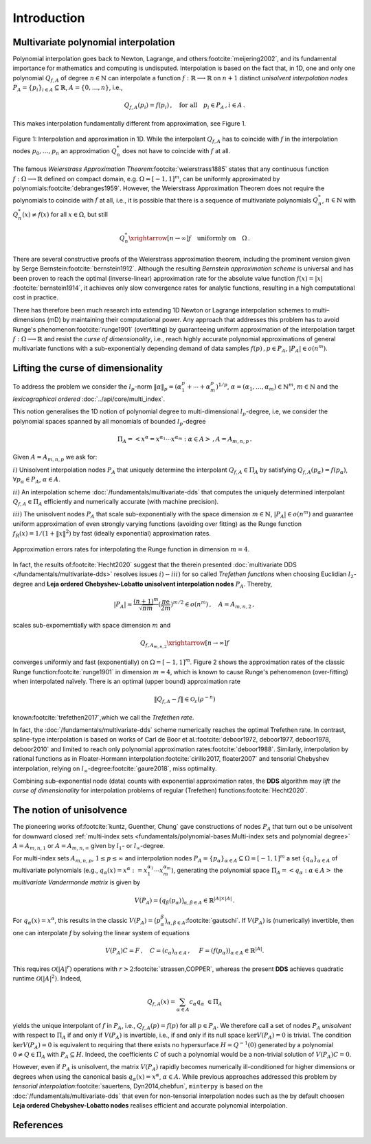 ############
Introduction
############

..
    .. todo::

       Provide some explanation on:

       - Interpolation problem
       - Field of applications
       - Runge phenomenon
       - Curse of dimensionality
       - Differentiating aspects of ``minterpy``

       What's written below is the older mathematical introduction to ``minterpy``.
       While quite comprehensive, it is rather dense and can be splitted into
       different parts of the documentation.

       get the refs upgraded

    In this section we present the mathematical concepts and conventions,
    the implementation of ``minterpy`` is based on. Throughout, the documentation :math:`\Omega=[-1,1]^m\,, m \in \mathbb{N}`
    denotes the standard m-dimensional hypercube and we assume that all interpolation tasks are normalised to :math:`\Omega`.

Multivariate polynomial interpolation
#####################################

Polynomial interpolation goes back to Newton, Lagrange, and others\ :footcite:`meijering2002`,
and its fundamental importance for mathematics and computing is undisputed.
Interpolation is based on the fact that, in 1D, one and only one polynomial :math:`Q_{f,A}` of degree :math:`n \in \mathbb{N}` can
interpolate a function :math:`f : \mathbb{R} \longrightarrow \mathbb{R}` on :math:`n+1` distinct
*unisolvent interpolation nodes*
:math:`P_A = \{p_i\}_{i \in A} \subseteq \mathbb{R}`, :math:`A=\{0, \ldots, n\}`, i.e.,

.. math::

  Q_{f,A}(p_i) = f(p_i)\,, \quad \text{for all} \quad  p_i \in P_A \,, i \in A\,.

This makes interpolation fundamentally different from approximation, see Figure 1.

.. figure:: ./images/1D_interpol.png
    :align: center

    Figure 1: Interpolation and approximation in 1D. While the interpolant :math:`Q_{f,A}` has to coincide with :math:`f`
    in the interpolation nodes :math:`p_0,\ldots,p_n` an approximation :math:`Q^*_n` does not have to coincide with :math:`f` at all.

The famous *Weierstrass Approximation Theorem*\ :footcite:`weierstrass1885` states
that any continuous function :math:`f : \Omega\longrightarrow \mathbb{R}` defined on compact domain, e.g. :math:`\Omega = [-1,1]^m`,
can be uniformly approximated by polynomials\ :footcite:`debranges1959`.
However, the Weierstrass Approximation Theorem does not require the polynomials
to coincide with :math:`f` at all, i.e., it is possible that there is a sequence of multivariate polynomials
:math:`Q_{n}^*`, :math:`n \in \mathbb{N}` with :math:`Q_{n}^*(x) \not = f(x)` for all :math:`x \in \Omega`,
but still

.. math::

  Q_{n}^* \xrightarrow[n \rightarrow \infty]{} f \quad \text{uniformly on} \quad \Omega\,.



There are several constructive proofs of the Weierstrass approximation theorem, including the prominent version given by Serge Bernstein\ :footcite:`bernstein1912`.
Although the resulting *Bernstein approximation scheme*
is universal and has been proven to reach the optimal (inverse-linear) approximation rate for the absolute value function :math:`f(x) = |x|`
\ :footcite:`bernstein1914`,
it achieves only slow convergence rates for analytic functions, resulting in a high computational cost in practice.



There has therefore been much research into extending 1D Newton
or Lagrange interpolation schemes to multi–dimensions (mD) by maintaining their
computational power.
Any approach that addresses this problem has to avoid Runge's phenomenon\ :footcite:`runge1901` (overfitting) by guaranteeing uniform approximation of the
interpolation target :math:`f : \Omega \longrightarrow \mathbb{R}` and resist the *curse of dimensionality*, i.e.,
reach highly accurate polynomial approximations of general multivariate functions with a sub-exponentially depending demand of data samples :math:`f(p)\,,p \in P_A`, :math:`|P_A|\in o(n^m)`.

Lifting the curse of dimensionality
###################################

To address the problem we consider the :math:`l_p`-norm :math:`\|\alpha\|_p = (\alpha_1^p + \cdots +\alpha_m^p)^{1/p}`,
:math:`\alpha = (\alpha_1,\dots,\alpha_m) \in\mathbb{N}^m`, :math:`m \in \mathbb{N}` and the
*lexicographical ordered* :doc:`../api/core/multi_index`.

.. math::
  :label: eq_A

  A_{m,n,p} = \left\{\alpha \in \mathbb{N}^m : \|\alpha\|_p \leq n \right\}\,, \quad m,n \in \mathbb{N}\,, p \geq 1\,.

This notion generalises the 1D notion of polynomial degree to multi-dimensional :math:`l_p`-degree, i.e, we consider
the polynomial spaces spanned by all monomials of bounded :math:`l_p`-degree

.. math::

   \Pi_A =  \left< x^\alpha = x^{\alpha_1}\cdots x^{\alpha_m} : \alpha \in A \right>\,, A =A_{m,n,p}\,.

Given :math:`A=A_{m,n,p}` we ask for:

:math:`i)` Unisolvent interpolation nodes :math:`P_A` that uniquely determine the interpolant :math:`Q_{f,A} \in \Pi_A`
by satisfying :math:`Q_{f,A}(p_{\alpha}) = f(p_{\alpha})`, :math:`\forall p_{\alpha} \in P_A`, :math:`\alpha \in A`.


:math:`ii)` An interpolation scheme :doc:`/fundamentals/multivariate-dds` that computes the uniquely determined interpolant :math:`Q_{f,A} \in \Pi_A`
efficiently and numerically accurate (with machine precision).

:math:`iii)` The unisolvent nodes :math:`P_A` that scale sub-exponentially with the space dimension :math:`m \in \mathbb{N}`,
:math:`|P_A| \in o(n^m)` and guarantee uniform approximation of even strongly varying functions (avoiding over
fitting) as the Runge function :math:`f_R(x) = 1/(1+\|x\|^2)` by fast (ideally exponential) approximation rates.

.. figure:: ./images/mip_approximation.png
       :align: center

       Approximation errors rates for interpolating the Runge function in dimension :math:`m = 4`.

In fact, the results of\ :footcite:`Hecht2020` suggest that the therein presented :doc:`multivariate DDS </fundamentals/multivariate-dds>` resolves issues :math:`i) - iii)` for so called *Trefethen functions*
when choosing Euclidian :math:`l_2`-degree and **Leja ordered Chebyshev-Lobatto unisolvent interpolation nodes** :math:`P_A`. Thereby,

.. math::

  |P_A| \approx \frac{(n+1)^m }{\sqrt{\pi m}} (\frac{\pi \mathrm{e}}{2m})^{m/2} \in o(n^m)\,, \quad  A=A_{m,n,2}\,,

scales sub-expomemtially with space dimension :math:`m` and

.. math::

  Q_{f,A_{m,n,2}} \xrightarrow[n\rightarrow \infty]{} f

converges uniformly and fast (exponentially) on :math:`\Omega = [-1,1]^m`.
Figure 2 shows the approximation rates of the classic Runge function\ :footcite:`runge1901` in dimension :math:`m=4`,
which is known to cause Runge's pehenomenon (over-fitting) when interpolated naïvely.
There is an optimal (upper bound) approximation rate

.. math::
  \|Q_{f,A} - f\| \in \mathcal{O}_{\varepsilon}(\rho^{-n})

known\ :footcite:`trefethen2017`,which we call the *Trefethen rate*.

In fact, the :doc:`/fundamentals/multivariate-dds` scheme numerically reaches the optimal Trefethen rate.
In contrast,
spline-type interpolation is based on works of Carl de Boor
et al.\ :footcite:`deboor1972, deboor1977, deboor1978, deboor2010` and limited
to reach only polynomial approximation rates\ :footcite:`deboor1988`.
Similarly, interpolation by rational functions as in Floater-Hormann interpolation\ :footcite:`cirillo2017, floater2007`
and tensorial Chebyshev interpolation, relying on :math:`l_{\infty}`-degree\ :footcite:`gaure2018`,
miss optimality.

Combining sub-exponential node (data) counts with exponential approximation rates, the **DDS** algorithm
may *lift the curse of dimensionality* for interpolation problems of regular (Trefethen) functions\ :footcite:`Hecht2020`.


The notion of unisolvence
#########################


The pioneering works of\ :footcite:`kuntz, Guenther, Chung` gave constructions of nodes :math:`P_A` that turn out o be unisolvent
for downward closed :ref:`multi-index sets <fundamentals/polynomial-bases:Multi-index sets and polynomial degree>`  :math:`A= A_{m,n,1}` or :math:`A =A_{m,n,\infty}`
given by :math:`l_1`- or :math:`l_\infty`-degree.


For multi-index sets :math:`A_{m,n,p}`, :math:`1\leq p \leq \infty` and interpolation nodes
:math:`P_A=\{p_{\alpha}\}_{\alpha\in A} \subseteq \Omega =[-1,1]^m`
a set :math:`\{q_{\alpha}\}_{\alpha \in A}` of multivariate polynomials (e.g., :math:`q_{\alpha}(x) = x^\alpha:=x_1^{\alpha_1}\cdots x_m^{\alpha_m}`),
generating the polynomial space :math:`\Pi_A = \left<q_{\alpha} : \alpha \in A \right>`
the *multivariate Vandermonde matrix* is given by

.. math::
  V(P_A) = \big (q_{\beta}(p_{\alpha})\big)_{\alpha,\beta \in A} \in \mathbb{R}^{|A|\times|A|}\,.

For :math:`q_{\alpha}(x) = x^\alpha`, this results in the classic :math:`V(P_A) = \big (p_{\alpha}^\beta\big)_{\alpha,\beta \in A}`\ :footcite:`gautschi`.
If :math:`V(P_A)` is (numerically) invertible, then one can interpolate `f` by solving the linear system of equations

.. math::
  V(P_A)C =F \,,  \quad C= (c_{\alpha})_{\alpha \in A} \,, \,\, \quad F= (f(p_{\alpha}))_{\alpha \in A} \in \mathbb{R}^{|A|}.

This requires :math:`\mathcal{O}(|A|^r)` operations with :math:`r>2`\ :footcite:`strassen,COPPER`,
whereas the present **DDS** achieves quadratic runtime :math:`\mathcal{O}(|A|^2)`.
Indeed,

.. math::
  Q_{f,A}(x)=\sum_{\alpha \in A}c_\alpha q_\alpha \,\, \in \Pi_A

yields the unique interpolant of :math:`f` in :math:`P_A`, i.e.,  :math:`Q_{f,A}(p)=f(p)` for all :math:`p \in P_A`.
We therefore call a set of nodes :math:`P_A` *unisolvent* with respect to :math:`\Pi_A` if and only if :math:`V(P_A)`
is invertible, i.e., if and only if its null space :math:`\ker V(P_A) =0` is trivial.
The condition :math:`\ker V(P_A) =0` is equivalent to requiring that there exists no hypersurface :math:`H = Q^{-1}(0)`
generated by a polynomial :math:`0\not =Q \in \Pi_A` with :math:`P_A \subseteq H`.
Indeed, the coefficients :math:`C` of such a polynomial would be a non-trivial solution of :math:`V(P_A)C=0`.

However, even if :math:`P_A` is unisolvent, the matrix :math:`V(P_A)` rapidly becomes numerically ill-conditioned for higher dimensions or degrees
when using the canonical basis :math:`q_{\alpha}(x) =x^\alpha`, :math:`\alpha \in A`.
While previous approaches addressed this problem by *tensorial interpolation*\ :footcite:`sauertens, Dyn2014,chebfun`, ``minterpy``
is based on the :doc:`/fundamentals/multivariate-dds` that even for non-tensorial interpolation nodes such as the by default choosen
**Leja ordered Chebyshev-Lobatto nodes** realises efficient and accurate polynomial interpolation.


References
##########

.. footbibliography::
